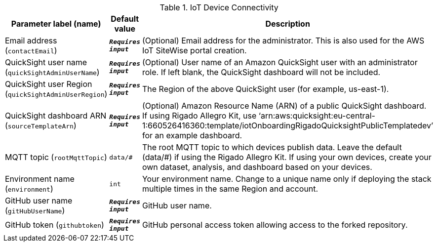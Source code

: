 
.IoT Device Connectivity
[width="100%",cols="16%,11%,73%",options="header",]
|===
|Parameter label (name) |Default value|Description|Email address
(`contactEmail`)|`**__Requires input__**`|(Optional) Email address for the administrator. This is also used for the AWS IoT SiteWise portal creation.|QuickSight user name
(`quickSightAdminUserName`)|`**__Requires input__**`|(Optional) User name of an Amazon QuickSight user with an administrator role. If left blank, the QuickSight dashboard will not be included.|QuickSight user Region
(`quickSightAdminUserRegion`)|`**__Requires input__**`|The Region of the above QuickSight user (for example, us-east-1).|QuickSight dashboard ARN
(`sourceTemplateArn`)|`**__Requires input__**`|(Optional) Amazon Resource Name (ARN) of a public QuickSight dashboard. If using Rigado Allegro Kit, use ‘arn:aws:quicksight:eu-central-1:660526416360:template/iotOnboardingRigadoQuicksightPublicTemplatedev’ for an example dashboard.|MQTT topic
(`rootMqttTopic`)|`data/#`|The root MQTT topic to which devices publish data. Leave the default (data/#) if using the Rigado Allegro Kit. If using your own devices, create your own dataset, analysis, and dashboard based on your devices.|Environment name
(`environment`)|`int`|Your environment name. Change to a unique name only if deploying the stack multiple times in the same Region and account.|GitHub user name
(`gitHubUserName`)|`**__Requires input__**`|GitHub user name.|GitHub token
(`githubtoken`)|`**__Requires input__**`|GitHub personal access token allowing access to the forked repository.
|===